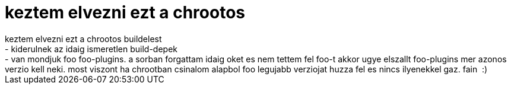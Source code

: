 = keztem elvezni ezt a chrootos

:slug: keztem_elvezni_ezt_a_chrootos
:category: regi
:tags: hu
:date: 2005-08-20T13:08:15Z
++++
keztem elvezni ezt a chrootos buildelest<br> - kiderulnek az idaig ismeretlen build-depek<br> - van mondjuk foo   foo-plugins. a sorban forgattam idaig oket es nem tettem fel foo-t akkor ugye elszallt foo-plugins mer azonos verzio kell neki. most viszont ha chrootban csinalom alapbol foo legujabb verziojat huzza fel es nincs ilyenekkel gaz. fain&nbsp; :)<br>
++++
